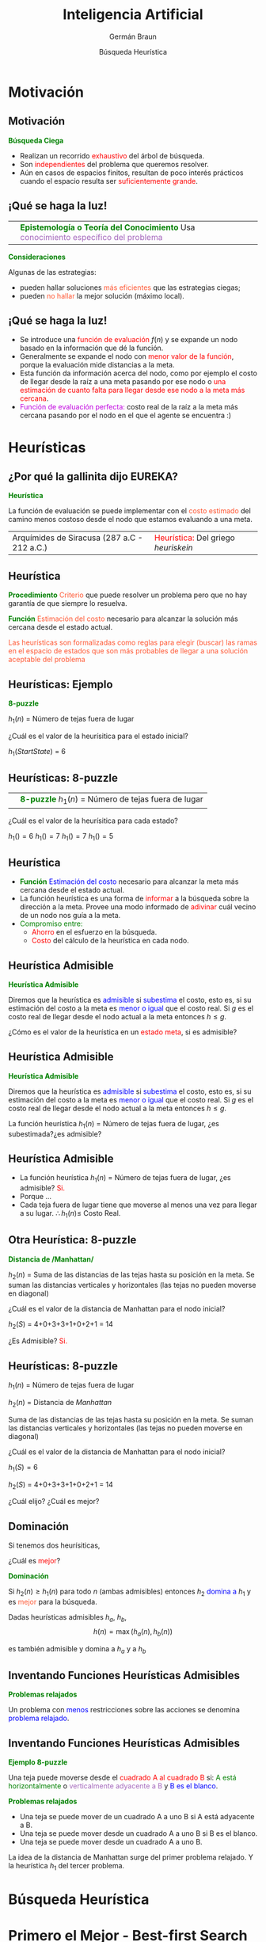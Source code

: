 #+REVEAL_INIT_OPTIONS:  transition:'none' 
#+options: toc:nil num:nil

#+REVEAL_THEME: moon
#+REVEAL_HLEVEL: 2
#+reveal_root:  https://cdn.jsdelivr.net/npm/reveal.js

#+MACRO: color @@html:<font color="$1">$2</font>@@
#+MACRO: alert @@html:<font color=red>$1</font>@@


#+TITLE: Inteligencia Artificial
#+DATE:  Búsqueda Heurística
#+AUTHOR: Germán Braun
#+EMAIL: german.braun@fi.uncoma.edu.ar

* Motivación

** Motivación
*{{{color(green,Búsqueda Ciega)}}}*
#+REVEAL_HTML: <div style="font-size: 70%;">
 -  Realizan un recorrido {{{alert(exhaustivo)}}} del árbol de búsqueda.
 -  Son {{{alert(independientes)}}} del problema que queremos resolver.
 -  Aún en casos de espacios finitos, resultan de poco interés prácticos cuando el espacio resulta ser {{{alert(suficientemente  grande)}}}.
#+REVEAL_HTML: </div>

** ¡Qué se haga la luz!

| [[file:imagenes/Idea.jpg]] | *{{{color(green,Epistemología o Teoría del Conocimiento)}}}* Usa  {{{color(#A569BD,conocimiento específico del problema)}}}        | 

*{{{color(green,Consideraciones)}}}*
#+REVEAL_HTML: <div style="font-size: 70%;">
Algunas de las estrategias:
- pueden hallar soluciones  {{{color(#FF5733,más eficientes)}}} que las estrategias ciegas;
- pueden  {{{color(#FF5733,no hallar)}}} la mejor solución (máximo local).
#+REVEAL_HTML: </div>

** ¡Qué se haga la luz!

#+REVEAL_HTML: <div style="font-size: 70%;">
#+ATTR_REVEAL: :frag (roll-in)
- Se introduce una  {{{alert(función de evaluación)}}} $f(n)$ y se expande un nodo basado en la información que dé la función. 
- Generalmente se expande el nodo con  {{{alert(menor valor de la función)}}}, porque la evaluación mide distancias a la meta.
- Esta función da información acerca del nodo, como por ejemplo el costo de llegar desde la raíz a una meta pasando por ese nodo o {{{alert(una estimación de cuanto falta para llegar desde ese nodo a la meta más cercana)}}}.
- {{{color(colorgreen,Función de evaluación perfecta:)}}} costo real de la raíz a la meta más cercana pasando por el nodo en el que el agente se encuentra :)
#+REVEAL_HTML: </div>

* Heurísticas

** ¿Por qué la gallinita dijo EUREKA?


*{{{color(green,Heurística)}}}*
#+REVEAL_HTML: <div style="font-size: 70%;">
La función de evaluación se puede implementar con el  {{{color(#FF5733,costo estimado)}}}
del camino menos costoso desde el nodo que estamos evaluando a una  meta.
#+REVEAL_HTML: </div>

| [[file:imagenes/eureka.jpg]]  Arquímides de Siracusa (287 a.C - 212 a.C.) | {{{alert(Heurística:)}}} Del griego /heuriskein/ |


** Heurística

#+ATTR_REVEAL: :frag (roll-in)
*{{{color(green,Procedimiento)}}}*
{{{color(#FF5733,Criterio)}}} que puede resolver un problema pero que no hay garantía de
que siempre lo resuelva.

#+ATTR_REVEAL: :frag (roll-in)
*{{{color(green,Función)}}}*
{{{color(#FF5733,Estimación del costo)}}} necesario para alcanzar la solución
más cercana desde el estado actual.

#+ATTR_REVEAL: :frag (roll-in)
{{{color(#FF5733,Las heurísticas son formalizadas como reglas para elegir (buscar) las ramas en el espacio de estados que son más probables de llegar a una solución aceptable del problema)}}}

** Heurísticas: Ejemplo
#+REVEAL_HTML: <div style="font-size: 70%;">
*{{{color(green,8-puzzle)}}}*

 $h_1(n)$ = Número de tejas fuera de lugar

 [[file:imagenes/8puzzle.jpg]]

 ¿Cuál es el valor de la heurísitica para el estado inicial?

 #+ATTR_REVEAL: :frag (roll-in)
 $h_1(Start State)$ = 6
#+REVEAL_HTML: </div>

** Heurísticas: 8-puzzle
#+REVEAL_HTML: <div style="font-size: 70%;">
| [[file:imagenes/8puzzle.jpg]] | *{{{color(green,8-puzzle)}}}* $h_1(n)$ = Número de tejas fuera de lugar    |


[[file:imagenes/puzzleDown.jpg]] [[file:imagenes/puzzleUp.jpg]] [[file:imagenes/puzzleLeft.jpg]] [[file:imagenes/puzzleRight.jpg]]


¿Cuál es el valor de la heurísitica para cada estado?
 #+ATTR_REVEAL: :frag (roll-in)
 $h_1() = 6$ $h_1() = 7$ $h_1() = 7$ $h_1() = 5$
#+REVEAL_HTML: </div>

** Heurística
#+ATTR_REVEAL: :frag (roll-in)
   - *{{{color(green,Función)}}}*  {{{color(blue,Estimación del costo)}}} necesario para alcanzar la meta más cercana desde el estado actual.
   - La función heurística es una forma de {{{alert(informar)}}} a la búsqueda sobre la dirección a la meta. Provee una modo informado de {{{alert(adivinar)}}} cuál vecino de un nodo nos guía a la meta.
   - {{{color(green,Compromiso entre:)}}}
       -  {{{alert(Ahorro)}}} en el esfuerzo en la búsqueda.
       -  {{{alert(Costo)}}} del cálculo de la heurística en cada nodo.

** Heurística Admisible

*{{{color(green,Heurística Admisible)}}}*
#+REVEAL_HTML: <div style="font-size: 70%;">
Diremos que la heurística es {{{color(blue,admisible)}}}
si {{{color(blue,subestima)}}} el costo, esto es,
si su estimación del costo a la meta es {{{color(blue,menor o igual)}}} que el costo real.
Si $g$ es el costo real de llegar desde el nodo actual a la meta entonces $h\leq g$.
#+REVEAL_HTML: </div>

#+ATTR_REVEAL: :frag (roll-in)
¿Cómo es el valor de la heurística en un {{{alert(estado meta)}}}, si es admisible?

** Heurística Admisible

*{{{color(green,Heurística Admisible)}}}*
#+REVEAL_HTML: <div style="font-size: 70%;">
Diremos que la heurística es {{{color(blue,admisible)}}}
si {{{color(blue,subestima)}}} el costo, esto es,
si su estimación del costo a la meta es {{{color(blue,menor o igual)}}} que el costo real.
Si $g$ es el costo real de llegar desde el nodo actual a la meta entonces $h\leq g$.
#+REVEAL_HTML: </div>

#+ATTR_REVEAL: :frag (roll-in)
La función heurística  $h_1(n)$ = Número de tejas fuera de lugar,
 ¿es subestimada?¿es admisible?

**  Heurística Admisible

#+ATTR_REVEAL: :frag (roll-in)
- La función heurística  $h_1(n)$ = Número de tejas fuera de lugar, ¿es admisible?
  {{{alert(Si.)}}}
- Porque $\ldots$
- Cada teja fuera de lugar tiene que moverse al menos una vez para llegar a su lugar. 
  $\therefore h_1(n) \leq$ Costo Real. 

  
** Otra Heurística: 8-puzzle
#+REVEAL_HTML: <div style="font-size: 70%;">
*{{{color(green,Distancia de /Manhattan/)}}}*

$h_2(n)$ = Suma de las distancias de las tejas hasta su posición en la meta.
Se suman las distancias verticales y horizontales (las tejas no pueden moverse en diagonal)

#+ATTR_HTML:  :height 150
[[file:imagenes/8puzzle.jpg]]

¿Cuál es el valor de la distancia de Manhattan para el nodo inicial?

#+ATTR_REVEAL: :frag (roll-in)
$h_2(S)$ = 4+0+3+3+1+0+2+1 = 14

#+ATTR_REVEAL: :frag (roll-in)
¿Es Admisible?
{{{alert(Si.)}}}
#+REVEAL_HTML: </div>

** Heurísticas: 8-puzzle
#+REVEAL_HTML: <div style="font-size: 70%;">
$h_1(n)$ = Número de tejas fuera de lugar

$h_2(n)$ = Distancia de /Manhattan/

#+REVEAL_HTML: <div style="font-size: 70%;">
Suma de las distancias de las tejas hasta su posición en la meta.
Se suman las distancias verticales y horizontales (las tejas no pueden moverse en diagonal)


#+ATTR_HTML:  :height 150
[[file:imagenes/8puzzle.jpg]]

¿Cuál es el valor de la distancia de Manhattan para el nodo inicial?

$h_1(S) =6$

$h_2(S)$ = 4+0+3+3+1+0+2+1 = 14

¿Cuál elijo? ¿Cuál es mejor?
#+REVEAL_HTML: </div>
#+REVEAL_HTML: </div>

** Dominación

Si tenemos dos heurísiticas,

¿Cuál es {{{alert(mejor)}}}?

*{{{color(green,Dominación)}}}*

#+REVEAL_HTML: <div style="font-size: 70%;">
Si $h_2(n) \geq h_1(n)$ para todo $n$ (ambas admisibles)  
entonces $h_2$ {{{color(blue,domina a)}}}  $h_1$ y es {{{color(#FF5733,mejor)}}} para la búsqueda.
#+REVEAL_HTML: </div>

Dadas heurísticas admisibles $h_a$, $h_b$,
\[
  h(n) = \max(h_a(n),h_b(n))
\]

es también admisible y domina a $h_a$ y a $h_b$

** Inventando Funciones Heurísticas Admisibles

*{{{color(green,Problemas relajados)}}}*

Un problema con {{{color(blue,menos)}}} restricciones sobre las acciones se denomina
{{{color(blue,problema relajado)}}}.

** Inventando Funciones Heurísticas Admisibles

*{{{color(green,Ejemplo 8-puzzle)}}}*
#+REVEAL_HTML: <div style="font-size: 70%;">
Una teja puede moverse desde el {{{alert(cuadrado A al cuadrado B)}}} si: 
  {{{color(green,A está horizontalmente)}}} o {{{color(#A569BD,verticalmente adyacente a B)}}}
  y {{{color(blue,B es el blanco)}}}.
#+REVEAL_HTML: </div>

*{{{color(green,Problemas relajados)}}}*
#+REVEAL_HTML: <div style="font-size: 70%;">
-  Una teja  se puede mover de un cuadrado A a uno B si A está adyacente a B.
-  Una teja se puede mover desde un cuadrado A a uno B si B es el blanco.
-  Una teja se puede mover desde un cuadrado A a uno B.


#+ATTR_REVEAL: :frag (roll-in)
La idea de la distancia de Manhattan surge del primer problema relajado. Y la heurística $h_1$ del tercer problema.
#+REVEAL_HTML: </div>

* Búsqueda Heurística

* Primero el Mejor - Best-first Search

** Best-first Search

    - *{{{color(green,Idea)}}}* Usar como /función de evaluación/ $f(n)$  por cada nodo,  una
      estimación de su cercanía a la meta.
    - Expande los nodos más "cercanos" primero.
    - *{{{color(green,Implementación)}}}* La frontera es una {{{color(green,cola ordenada)}}} por la función de evaluación.
    - *{{{color(green,Estrategias)}}}* La elección de $f$ determina la estrategia:
      - {{{alert(Greedy Best-First Search:)}}} $f(n)=h(n)$
      - $A^*$: $f(n)=g(n)+ h(n)$

** Greedy Best-First search

   $f(n)=h(n)$

#+REVEAL_HTML: <div style="font-size: 70%;">
    La función de evaluación  es una heurística $h(n)$, estimación del
    costo desde $n$ a la meta más cercana.

Greedy best- First Search expande los nodos que /parecen/ estar más cerca de
la meta.
#+REVEAL_HTML: </div>

** Greedy Best-First search

*{{{color(green,Implementación)}}}*

Selecciona el primero de la frontera:

#+BEGIN_SRC prolog
  select(Nodo,[Nodo|Frontera], Frontera).
#+END_SRC

La frontera es una {{{color(blue,cola ordenada)}}} por la heurística.

#+BEGIN_SRC prolog
  add_to_frontier(Vecinos, Frontera1, Frontera3):-
       append(Frontera1,Vecinos,Frontera2),
       sort_by_h(Frontera2,Frontera3).
#+END_SRC

** Greedy Best-First search

*{{{color(green,Ir a Bucarest)}}}*

    $h_{{\rm SLD}}(n)$ = Distancia en línea recta (a vuelo de pájaro)
    desde $n$ a Bucarest.

    
** Costos en Km

[[file:imagenes/romania2.jpg]]


** Ejemplo

[[file:imagenes/greedy-progress01.jpg]]

** Ejemplo

[[file:imagenes/greedy-progress02.jpg]]

** Ejemplo

[[file:imagenes/greedy-progress03.jpg]]

** Ejemplo

[[file:imagenes/greedy-progress04.jpg]]

** Propiedades de Greedy Best-First Search

#+ATTR_REVEAL: :frag (roll-in)
- ¿Completo?: No, puede entrar en ciclos infinitos, e.g.  Iasi $\to$ Neamt $\to$ Iasi $\to$ Neamt $\to$
   Es completo en espacios finitos con verificacióon de estados repetidos
- ¿Tiempo?: $O(b^m)$, pero una buena heurística puede dar grandes mejoras
- ¿Espacio?: $O(b^m)$  conserva todos los nodos en memoria
- ¿Óptimo?: No

** $A^*$

*{{{color(green,Idea)}}}*

Evitar expandir caminos que ya son caros. Para esto combina información de:

    -  {{{color(blue,Costo exacto)}}} hasta el punto actual de la búsqueda; y
    -  {{{color(blue,Costo estimado)}}} desde el punto actual a la meta.

      

    
** $A^*$

La función de evaluación es  $f(n) = g(n) + h(n)$
#+REVEAL_HTML: <div style="font-size: 70%;">
 - $g(n)$ = costo real desde el estado inicial hasta llegar a $n$
 - $h(n)$ = costo estimado desde $n$ a la meta
 - $f(n)$ = costo estimado de un camino a la meta que pasa por $n$
#+REVEAL_HTML: </div>

#+ATTR_HTML:  :height 150
[[file:imagenes/aestrellab.png]]

** $A^*$


*{{{color(green,Implementación)}}}*

Selecciona el primero de la frontera:

#+BEGIN_SRC prolog
  select(Nodo,[Nodo|Frontera], Frontera).
#+END_SRC

La frontera es una {{{color(blue,cola ordenada)}}} por la función f.

#+BEGIN_SRC prolog
  add_to_frontier(Vecinos, Frontera1, Frontera3):-
       append(Frontera1,Vecinos,Frontera2),
       sort_by_f(Frontera2,Frontera3).
#+END_SRC

** $A^*$: Condiciones de Optimalidad

*{{{color(green,theorem)}}}*
#+REVEAL_HTML: <div style="font-size: 70%;">
 $A^*$ implementado árboles de búsqueda es óptimo si $h(n)$ es admisible.
(Demostración a cargo del lector :) Ver Poole o Russell)
#+REVEAL_HTML: </div>

$A^*$ usa una heurística /admisible/

#+REVEAL_HTML: <div style="font-size: 70%;">
    $h(n) \leq h^*(n)$ donde $h^*(n)$ es el costo /real/ desde $n$.
    También requiere que $h(n)\geq 0$, de manera que $h(G)=0$ para
    toda meta $G$.
#+REVEAL_HTML: </div>

** Ejemplo de $A^*$

*{{{color(green,Ejemplo)}}}*

    $h_{{\rm SLD}}(n)$ nunca sobrestima la distancia real de la ruta.

** Costos en Km

[[file:imagenes/romania2.jpg]]

    

** Ejemplo

[[file:imagenes/greedy-progress01.jpg]]

** Ejemplo
   :PROPERTIES:
   :REVEAL_DATA_TRANSITION: none
   :END:

[[file:imagenes/greedy-progress02.jpg]]

** Ejemplo
   :PROPERTIES:
   :REVEAL_DATA_TRANSITION: none
   :END:

[[file:imagenes/greedy-progress03.jpg]]

** Ejemplo
   :PROPERTIES:
   :REVEAL_DATA_TRANSITION: none
   :END:

[[file:imagenes/greedy-progress04.jpg]]

** Ejemplo de $A^*$

[[file:imagenes/astar-progress01.jpg]]

** Ejemplo de $A^*$

[[file:imagenes/astar-progress02.jpg]]

** Ejemplo de $A^*$

[[file:imagenes/astar-progress03.jpg]]

** Ejemplo de $A^*$

[[file:imagenes/astar-progress04.jpg]]

** Ejemplo de $A^*$

[[file:imagenes/astar-progress05.jpg]]

** Propiedades de $A^*$

#+ATTR_REVEAL: :frag (roll-in)
- ¿Completo?: Si, a menos que existan infinitos
  nodos con $f \leq f(G)$
- ¿Tiempo?: Exponencial
- ¿Espacio?: conserva todos los nodos en memoria
- ¿Óptimo?: Si

  

** Heurísitcas:Dominación
#+REVEAL_HTML: <div style="font-size: 80%;">
 Comparación de un método de búsqueda ciega y $A^*$ con dos heurísticas, para el problema 8-puzzle.

*{{{color(green,Típicos costos de búsqueda:)}}}*

- $d = 14$
  - IDS = 3,473,941 nodos
  - A$^*(h_1)$ = 539 nodos
  - A$^*(h_2)$ = 113 nodos
- $d=24$
  - IDS $\approx$ 54,000,000,000 nodos
  - A$^*(h_1)$ = 39,135 nodos
  - A$^*(h_2)$ = 1,641 nodos

#+REVEAL_HTML: </div>    

** Variaciones

*{{{color(green,Iterative Deepening)}}} $A^*$ ($IDA^*$)*
Variación del Iterative Deepening y $A^*$

*{{{color(green,Implementación)}}}*
La diferencia principal entre Iterative Deepening e $IDA^*$ es el corte. En $IDA^*$ el corte es la función $f$ en vez de la profundidad.

** Aplicación

*{{{color(green,Pathfinding)}}}*

- {{{color(#FF5733,Videojuegos)}}}
- {{{color(#FF5733,Laberintos)}}}
- {{{color(#FF5733,Robots en terrenos conocidos/desconocidos)}}}


** Ejemplo
#+REVEAL_HTML: <div style="font-size: 70%;">
|     [[file:imagenes/ejemplo.png]] | Resuelva con los tres métodos de Búsqueda Heurística Vistos. Costo = Profundidad |
#+REVEAL_HTML: </div>

* Bibliografía

** Referencia Bibliográfica

#+REVEAL_HTML: <div style="font-size: 80%;">

[[file:imagenes/book.png]] S. Russell  y P.Norvig
  Artificial Intelligence: A Modern Approach (Third Edition).
  Capítulo 3
  2009

[[file:imagenes/book.png]]  D. Poole, A. Mackworth y R. Goebel
  Computational Intelligence: A Logical Approach.
  Capítulo 4
  1998


#+REVEAL_HTML: </div>
